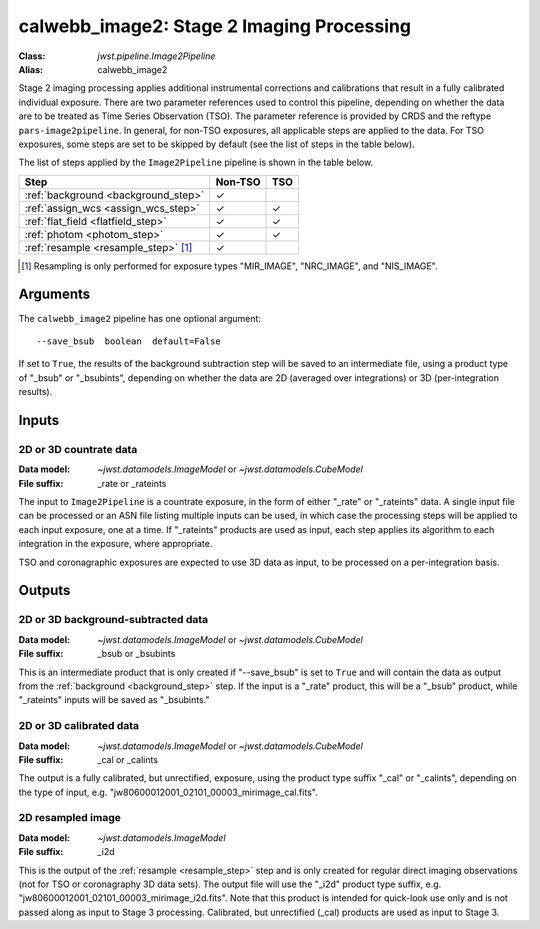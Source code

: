 .. _calwebb_image2:
.. _calwebb_tso-image2:

calwebb_image2: Stage 2 Imaging Processing
==========================================

:Class: `jwst.pipeline.Image2Pipeline`
:Alias: calwebb_image2

Stage 2 imaging processing applies additional instrumental corrections and
calibrations that result in a fully calibrated individual exposure. There are
two parameter references used to control this pipeline, depending on whether the
data are to be treated as Time Series Observation (TSO). The parameter reference
is provided by CRDS and the reftype ``pars-image2pipeline``. In general, for
non-TSO exposures, all applicable steps are applied to the data. For TSO
exposures, some steps are set to be skipped by default (see the list of steps in
the table below).

The list of steps applied by the ``Image2Pipeline`` pipeline is shown in the
table below.

.. |check| unicode:: U+2713 .. checkmark

+--------------------------------------+---------+---------+
| Step                                 | Non-TSO | TSO     |
+======================================+=========+=========+
| :ref:`background <background_step>`  | |check| |         |
+--------------------------------------+---------+---------+
| :ref:`assign_wcs <assign_wcs_step>`  | |check| | |check| |
+--------------------------------------+---------+---------+
| :ref:`flat_field <flatfield_step>`   | |check| | |check| |
+--------------------------------------+---------+---------+
| :ref:`photom <photom_step>`          | |check| | |check| |
+--------------------------------------+---------+---------+
| :ref:`resample <resample_step>` [1]_ | |check| |         |
+--------------------------------------+---------+---------+

.. [1] Resampling is only performed for exposure types "MIR_IMAGE", "NRC_IMAGE", and
   "NIS_IMAGE".

Arguments
---------

The ``calwebb_image2`` pipeline has one optional argument::

  --save_bsub  boolean  default=False

If set to ``True``, the results of
the background subtraction step will be saved to an intermediate file,
using a product type of "_bsub" or "_bsubints", depending on whether the
data are 2D (averaged over integrations) or 3D (per-integration results).

Inputs
------

2D or 3D countrate data
^^^^^^^^^^^^^^^^^^^^^^^

:Data model: `~jwst.datamodels.ImageModel` or `~jwst.datamodels.CubeModel`
:File suffix: _rate or _rateints

The input to ``Image2Pipeline`` is
a countrate exposure, in the form of either "_rate" or "_rateints"
data. A single input file can be processed or an ASN file listing
multiple inputs can be used, in which case the processing steps will be
applied to each input exposure, one at a time. If "_rateints" products are
used as input, each step applies its algorithm to each
integration in the exposure, where appropriate.

TSO and coronagraphic exposures are expected to use 3D data as input, to be
processed on a per-integration basis.

Outputs
-------

2D or 3D background-subtracted data
^^^^^^^^^^^^^^^^^^^^^^^^^^^^^^^^^^^

:Data model: `~jwst.datamodels.ImageModel` or `~jwst.datamodels.CubeModel`
:File suffix: _bsub or _bsubints

This is an intermediate product that is only created if "--save_bsub" is set
to ``True`` and will contain the data as output from the
:ref:`background <background_step>` step.
If the input is a "_rate" product, this will be a "_bsub" product, while
"_rateints" inputs will be saved as "_bsubints."

2D or 3D calibrated data
^^^^^^^^^^^^^^^^^^^^^^^^

:Data model: `~jwst.datamodels.ImageModel` or `~jwst.datamodels.CubeModel`
:File suffix: _cal or _calints

The output is a fully calibrated, but unrectified, exposure, using
the product type suffix "_cal" or "_calints", depending on the type of
input, e.g. "jw80600012001_02101_00003_mirimage_cal.fits".

2D resampled image
^^^^^^^^^^^^^^^^^^

:Data model: `~jwst.datamodels.ImageModel`
:File suffix: _i2d

This is the output of the :ref:`resample <resample_step>` step and is only created
for regular direct imaging observations (not for TSO or coronagraphy 3D data sets).
The output file will use the "_i2d" product type suffix, e.g.
"jw80600012001_02101_00003_mirimage_i2d.fits". Note that this product is
intended for quick-look use only and is not passed along as input to Stage 3
processing. Calibrated, but unrectified (_cal) products are used as input to
Stage 3.

